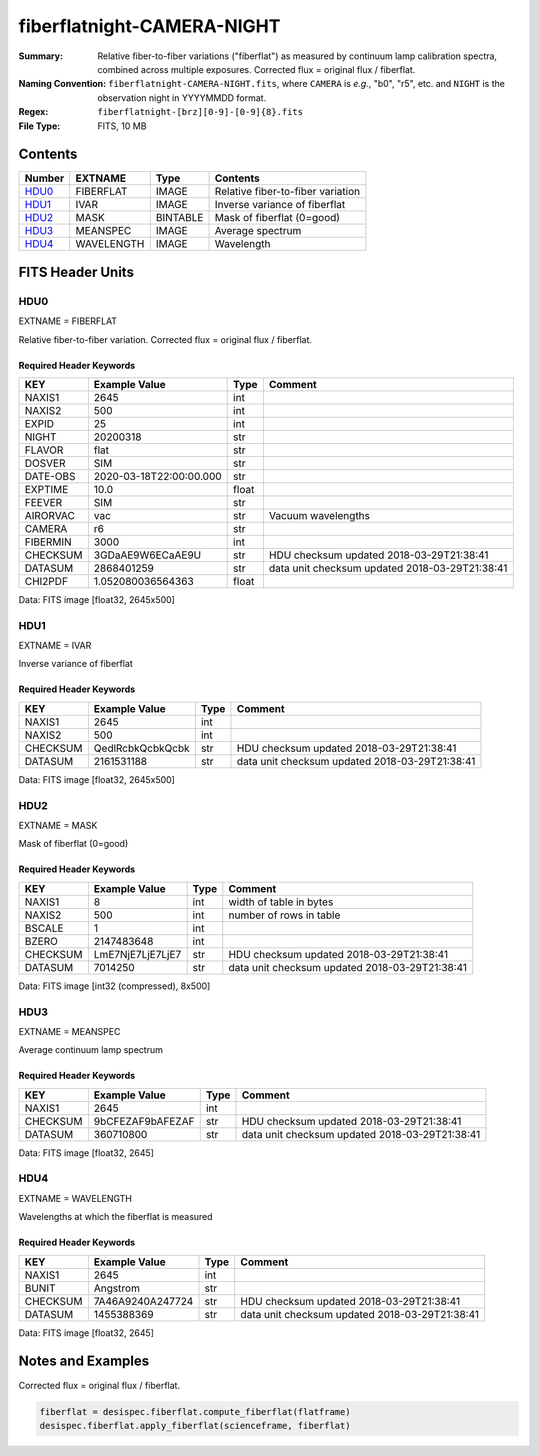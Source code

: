 ===========================
fiberflatnight-CAMERA-NIGHT
===========================

:Summary: Relative fiber-to-fiber variations ("fiberflat") as measured by
    continuum lamp calibration spectra, combined across multiple exposures.
    Corrected flux = original flux / fiberflat.
:Naming Convention: ``fiberflatnight-CAMERA-NIGHT.fits``, where ``CAMERA`` is
    *e.g.*, "b0", "r5", etc. and ``NIGHT`` is the observation night in
    YYYYMMDD format.
:Regex: ``fiberflatnight-[brz][0-9]-[0-9]{8}.fits``
:File Type: FITS, 10 MB

Contents
========

====== ========== ======== =================================
Number EXTNAME    Type     Contents
====== ========== ======== =================================
HDU0_  FIBERFLAT  IMAGE    Relative fiber-to-fiber variation
HDU1_  IVAR       IMAGE    Inverse variance of fiberflat
HDU2_  MASK       BINTABLE Mask of fiberflat (0=good)
HDU3_  MEANSPEC   IMAGE    Average spectrum
HDU4_  WAVELENGTH IMAGE    Wavelength
====== ========== ======== =================================


FITS Header Units
=================

HDU0
----

EXTNAME = FIBERFLAT

Relative fiber-to-fiber variation.  Corrected flux = original flux / fiberflat.

Required Header Keywords
~~~~~~~~~~~~~~~~~~~~~~~~

======== ======================= ===== ==============================================
KEY      Example Value           Type  Comment
======== ======================= ===== ==============================================
NAXIS1   2645                    int
NAXIS2   500                     int
EXPID    25                      int
NIGHT    20200318                str
FLAVOR   flat                    str
DOSVER   SIM                     str
DATE-OBS 2020-03-18T22:00:00.000 str
EXPTIME  10.0                    float
FEEVER   SIM                     str
AIRORVAC vac                     str   Vacuum wavelengths
CAMERA   r6                      str
FIBERMIN 3000                    int
CHECKSUM 3GDaAE9W6ECaAE9U        str   HDU checksum updated 2018-03-29T21:38:41
DATASUM  2868401259              str   data unit checksum updated 2018-03-29T21:38:41
CHI2PDF  1.052080036564363       float
======== ======================= ===== ==============================================

Data: FITS image [float32, 2645x500]

HDU1
----

EXTNAME = IVAR

Inverse variance of fiberflat

Required Header Keywords
~~~~~~~~~~~~~~~~~~~~~~~~

======== ================ ==== ==============================================
KEY      Example Value    Type Comment
======== ================ ==== ==============================================
NAXIS1   2645             int
NAXIS2   500              int
CHECKSUM QedlRcbkQcbkQcbk str  HDU checksum updated 2018-03-29T21:38:41
DATASUM  2161531188       str  data unit checksum updated 2018-03-29T21:38:41
======== ================ ==== ==============================================

Data: FITS image [float32, 2645x500]

HDU2
----

EXTNAME = MASK

Mask of fiberflat (0=good)

Required Header Keywords
~~~~~~~~~~~~~~~~~~~~~~~~

======== ================ ==== ==============================================
KEY      Example Value    Type Comment
======== ================ ==== ==============================================
NAXIS1   8                int  width of table in bytes
NAXIS2   500              int  number of rows in table
BSCALE   1                int
BZERO    2147483648       int
CHECKSUM LmE7NjE7LjE7LjE7 str  HDU checksum updated 2018-03-29T21:38:41
DATASUM  7014250          str  data unit checksum updated 2018-03-29T21:38:41
======== ================ ==== ==============================================

Data: FITS image [int32 (compressed), 8x500]

HDU3
----

EXTNAME = MEANSPEC

Average continuum lamp spectrum

Required Header Keywords
~~~~~~~~~~~~~~~~~~~~~~~~

======== ================ ==== ==============================================
KEY      Example Value    Type Comment
======== ================ ==== ==============================================
NAXIS1   2645             int
CHECKSUM 9bCFEZAF9bAFEZAF str  HDU checksum updated 2018-03-29T21:38:41
DATASUM  360710800        str  data unit checksum updated 2018-03-29T21:38:41
======== ================ ==== ==============================================

Data: FITS image [float32, 2645]

HDU4
----

EXTNAME = WAVELENGTH

Wavelengths at which the fiberflat is measured

Required Header Keywords
~~~~~~~~~~~~~~~~~~~~~~~~

======== ================ ==== ==============================================
KEY      Example Value    Type Comment
======== ================ ==== ==============================================
NAXIS1   2645             int
BUNIT    Angstrom         str
CHECKSUM 7A46A9240A247724 str  HDU checksum updated 2018-03-29T21:38:41
DATASUM  1455388369       str  data unit checksum updated 2018-03-29T21:38:41
======== ================ ==== ==============================================

Data: FITS image [float32, 2645]


Notes and Examples
==================

Corrected flux = original flux / fiberflat.

.. code::

  fiberflat = desispec.fiberflat.compute_fiberflat(flatframe)
  desispec.fiberflat.apply_fiberflat(scienceframe, fiberflat)
